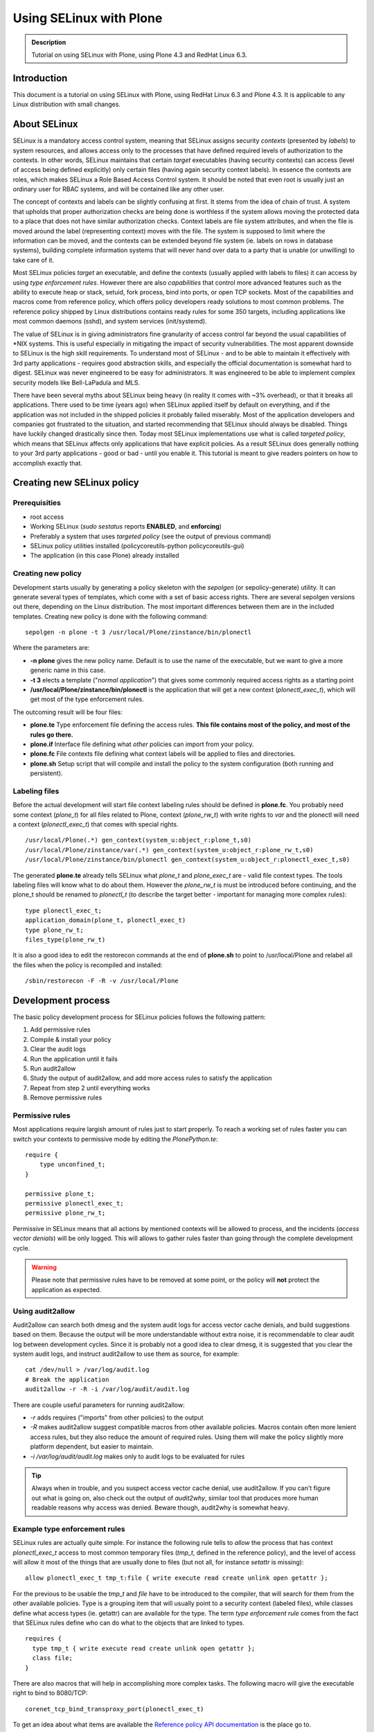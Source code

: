 ========================
Using SELinux with Plone
========================

.. admonition:: Description

    Tutorial on using SELinux with Plone, using Plone 4.3 and RedHat Linux 6.3.

Introduction
============

This document is a tutorial on using SELinux with Plone, using RedHat Linux 6.3 and Plone 4.3. It is applicable to any Linux distribution with small changes.

About SELinux
=============

SELinux is a mandatory access control system, meaning that SELinux assigns security *contexts* (presented by *labels*) to system resources, and allows access only to the processes that have defined required levels of authorization to the contexts. In other words, SELinux maintains that certain *target* executables (having security contexts) can access (level of access being defined explicitly) only certain files (having again security context labels). In essence the contexts are roles, which makes SELinux a Role Based Access Control system. It should be noted that even root is usually just an ordinary user for RBAC systems, and will be contained like any other user.

The concept of contexts and labels can be slightly confusing at first. It stems from the idea of chain of trust. A system that upholds that proper authorization checks are being done is worthless if the system allows moving the protected data to a place that does not have similar authorization checks. Context labels are file system attributes, and when the file is moved around the label (representing context) moves with the file. The system is supposed to limit where the information can be moved, and the contexts can be extended beyond file system (ie. labels on rows in database systems), building complete information systems that will never hand over data to a party that is unable (or unwilling) to take care of it.

Most SELinux policies *target* an executable, and define the contexts (usually applied with labels to files) it can access by using *type enforcement rules*. However there are also *capabilities* that control more advanced features such as the ability to execute heap or stack, setuid, fork process, bind into ports, or open TCP sockets. Most of the capabilities and macros come from reference policy, which offers policy developers ready solutions to most common problems. The reference policy shipped by Linux distributions contains ready rules for some 350 targets, including applications like most common daemons (sshd), and system services (init/systemd).

The value of SELinux is in giving administrators fine granularity of access control far beyond the usual capabilities of \*NIX systems. This is useful especially in mitigating the impact of security vulnerabilities. The most apparent downside to SELinux is the high skill requirements. To understand most of SELinux - and to be able to maintain it effectively with 3rd party applications - requires good abstraction skills, and especially the official documentation is somewhat hard to digest. SELinux was never engineered to be easy for administrators. It was engineered to be able to implement complex security models like Bell-LaPadula and MLS.

There have been several myths about SELinux being heavy (in reality it comes with ~3% overhead), or that it breaks all applications. There used to be time (years ago) when SELinux applied itself by default on everything, and if the application was not included in the shipped policies it probably failed miserably. Most of the application developers and companies got frustrated to the situation, and started recommending that SELinux should always be disabled. Things have luckily changed drastically since then. Today most SELinux implementations use what is called *targeted policy*, which means that SELinux affects only applications that have explicit policies. As a result SELinux does generally nothing to your 3rd party applications - good or bad - until you enable it. This tutorial is meant to give readers pointers on how to accomplish exactly that.

Creating new SELinux policy
===========================

Prerequisities
--------------

- root access
- Working SELinux (*sudo sestatus* reports **ENABLED**, and **enforcing**)
- Preferably a system that uses *targeted policy* (see the output of previous command)
- SELinux policy utilities installed (policycoreutils-python policycoreutils-gui)
- The application (in this case Plone) already installed

Creating new policy
-------------------

Development starts usually by generating a policy skeleton with the *sepolgen* (or sepolicy-generate) utility. It can generate several types of templates, which come with a set of basic access rights. There are several sepolgen versions out there, depending on the Linux distribution. The most important differences between them are in the included templates. Creating new policy is done with the following command: ::

    sepolgen -n plone -t 3 /usr/local/Plone/zinstance/bin/plonectl

Where the parameters are:

- **-n plone** gives the new policy name. Default is to use the name of the executable, but we want to give a more generic name in this case.
- **-t 3** elects a template ("*normal application*") that gives some commonly required access rights as a starting point
- **/usr/local/Plone/zinstance/bin/plonectl** is the application that will get a new context (*plonectl_exec_t*), which will get most of the type enforcement rules.

The outcoming result will be four files:

- **plone.te** Type enforcement file defining the access rules. **This file contains most of the policy, and most of the rules go there.**
- **plone.if** Interface file defining what *other* policies can import from your policy.
- **plone.fc** File contexts file defining what context labels will be applied to files and directories.
- **plone.sh** Setup script that will compile and install the policy to the system configuration (both running and persistent).

Labeling files
--------------

Before the actual development will start file context labeling rules should be defined in **plone.fc**. You probably need some context (*plone_t*) for all files related to Plone, context (*plone_rw_t*) with write rights to *var* and the plonectl will need a context (*plonectl_exec_t*) that comes with special rights. ::

    /usr/local/Plone(.*) gen_context(system_u:object_r:plone_t,s0)
    /usr/local/Plone/zinstance/var(.*) gen_context(system_u:object_r:plone_rw_t,s0)
    /usr/local/Plone/zinstance/bin/plonectl gen_context(system_u:object_r:plonectl_exec_t,s0)

The generated **plone.te** already tells SELinux what *plone_t* and *plone_exec_t* are - valid file context types. The tools labeling files will know what to do about them. However the *plone_rw_t* is must be introduced before continuing, and the plone_t should be renamed to *plonectl_t* (to describe the target better - important for managing more complex rules): ::

    type plonectl_exec_t;
    application_domain(plone_t, plonectl_exec_t)
    type plone_rw_t;
    files_type(plone_rw_t)

It is also a good idea to edit the restorecon commands at the end of **plone.sh** to point to /usr/local/Plone and relabel all the files when the policy is recompiled and installed: ::

    /sbin/restorecon -F -R -v /usr/local/Plone

Development process
===================

The basic policy development process for SELinux policies follows the following pattern:

#. Add permissive rules
#. Compile & install your policy
#. Clear the audit logs
#. Run the application until it fails
#. Run audit2allow
#. Study the output of audit2allow, and add more access rules to satisfy the application
#. Repeat from step 2 until everything works
#. Remove permissive rules

Permissive rules
----------------

Most applications require largish amount of rules just to start properly. To reach a working set of rules faster you can switch your contexts to permissive mode by editing the *PlonePython.te*: ::

    require {
        type unconfined_t;
    }

    permissive plone_t;
    permissive plonectl_exec_t;
    permissive plone_rw_t;

Permissive in SELinux means that all actions by mentioned contexts will be allowed to process, and the incidents (*access vector denials*) will be only logged. This will allows to gather rules faster than going through the complete development cycle.

.. warning::
   Please note that permissive rules have to be removed at some point, or the policy will **not** protect the application as expected.

Using audit2allow
-----------------

Audit2allow can search both dmesg and the system audit logs for access vector cache denials, and build suggestions based on them. Because the output will be more understandable without extra noise, it is recommendable to clear audit log between development cycles. Since it is probably not a good idea to clear dmesg, it is suggested that you clear the system audit logs, and instruct audit2allow to use them as source, for example: ::

    cat /dev/null > /var/log/audit.log
    # Break the application
    audit2allow -r -R -i /var/log/audit/audit.log

There are couple useful parameters for running audit2allow:

- *-r* adds requires ("imports" from other policies) to the output
- *-R* makes audit2allow suggest compatible macros from other available policies. Macros contain often more lenient access rules, but they also reduce the amount of required rules. Using them will make the policy slightly more platform dependent, but easier to maintain.
- *-i /var/log/audit/audit.log* makes only to audit logs to be evaluated for rules

.. tip::
   Always when in trouble, and you suspect access vector cache denial, use audit2allow. If you can't figure out what is going on, also check out the output of *audit2why*, similar tool that produces more human readable reasons why access was denied. Beware though, audit2why is somewhat heavy.

Example type enforcement rules
------------------------------

SELinux rules are actually quite simple. For instance the following rule tells to *allow* the process that has context *plonectl_exec_t* access to most common temporary files (*tmp_t*, defined in the reference policy), and the level of access will allow it most of the things that are usually done to files (but not all, for instance *setattr* is missing): ::

    allow plonectl_exec_t tmp_t:file { write execute read create unlink open getattr };

For the previous to be usable the *tmp_t* and *file* have to be introduced to the compiler, that will search for them from the other available policies. Type is a grouping item that will usually point to a security context (labeled files), while classes define what access types (ie. getattr) can are available for the type. The term *type enforcement rule* comes from the fact that SELinux rules define who can do what to the objects that are linked to types. ::

    requires {
      type tmp_t { write execute read create unlink open getattr };
      class file;
    }

There are also macros that will help in accomplishing more complex tasks. The following macro will give the executable right to bind to 8080/TCP: ::

    corenet_tcp_bind_transproxy_port(plonectl_exec_t)

To get an idea about what items are available the `Reference policy API documentation <http://oss.tresys.com/docs/refpolicy/api/>`_ is the place go to.

Caveats
-------

First of all, audit2allow is not a silver bullet. There are cases where your application accesses something that it does not really require for operation, for instance to scan your system for automatic configuration of services. There are also cases where it prints nothing yet the application clearly is denied access to something. That can be caused by *dontaudit* rules, which silence logging of events that could generate too much noise. In any case a healthy amount of criticism should be applied to everything audit2allow output, especially when the suggested rules would give access rights to outside application directories.

Misconfiguration can cause either file labeling to fail, or the application process not to get transitioned to proper executing context. If it seems that the policy is doing nothing, check that the files are labeled correctly (`ls -lFZ`), and the process is running in the correct context (`ps -efZ`).

Evaluating the file context rules (fules and their labels) is managed by a heurestic algorithm, which gives precedence to more specific rules by evaluating the length and precision of the path patterns. The patterns are easy for beginner to misconfigure. When suspecting that the file context rules are not getting applied correctly, always investigate `semanage fcontext -l` to see what rules match your files.

Policies for Plone
==================

The following contains results of ordinary "install, test & break, add rules, repeat from beginning" development cycle for a basic Plone SELinux policy.

Relabeling rights
-----------------

By default you might not have the right to give any of new security labels to files, and *restorecon* may throw permission denied errors. To give the SELinux utilities (using the context *setfiles_t*) the right to change the security context based on the new types add the following rules: ::

    require {
        type setfiles_t;
        type fs_t;
        class lnk_file relabelto;
        class dir relabelto;
        class lnk_file relabelto;
    }

    allow plone_t fs_t:filesystem associate;
    allow setfiles_t plone_t:dir relabelto;
    allow setfiles_t plone_t:file relabelto;
    allow setfiles_t plone_t:lnk_file relabelto;
    allow setfiles_t plonectl_exec_t:dir relabelto;
    allow setfiles_t plonectl_exec_t:file relabelto;
    allow setfiles_t plonectl_exec_t:lnk_file relabelto;
    allow setfiles_t plone_rw_t:dir relabelto;
    allow setfiles_t plone_rw_t:file relabelto;
    allow setfiles_t plone_rw_t:lnk_file relabelto;
    # Python interpreter creates pyc files, this is required to relabel them correctly in some cases
    allow setfiles_t plone_t:file relabelfrom;

If the transition is not done, the application will keep running in the starting user's original context. Most likely that will be unconfined_t, which means no SELinux restrictions will be applied to the process.

Transition to context
---------------------

When you first run Plone (ie. "plonectl fg"), you will notice that it doesn't run, complaining about bad interpreter. Audit2allow will instruct to give rights to your uncontained_t context to run the python interpreter. This is however wrong. You wish to first instruct SELinux to change the process always to the new context (*plonectl_exec_t*) when the application is run. You also wish to have the necessary rights to execute the application so that the context transition can start: ::

    require {
      type unconfined_t;
      class process { transition siginh noatsecure rlimitinh };
    }
    # unconfined_r user roles have access to plonectl_exec_t
    role unconfined_r types plonectl_exec_t;
    # unconfined process contexts should also have execution rights to the python executable etc
    allow unconfined_t plone_t:file execute;

    # When unconfined_t runs something that has plonectl_exec_t transition the execution context to it
    type_transition unconfined_t plonectl_exec_t:process plonectl_exec_t;
    # Allow the previous, and some basic process control
    allow unconfined_t plonectl_exec_t:process { siginh rlimitinh noatsecure transition };
    # The new process probably should have rights to itself
    allow plonectl_exec_t self:file entrypoint;

Later when enough rules are in place for the application to run take a look at the process context to see that the transitioning to *plonectl_exec_t* works: ::

    # ps -efZ|grep python
    unconfined_u:unconfined_r:plonectl_exec_t:s0-s0:c0.c1023 root 1782 1  0 16:32 ? 00:00:00 /usr/local/Plone/Python-2.7/bin/python ...
    unconfined_u:unconfined_r:plonectl_exec_t:s0-s0:c0.c1023 500 1784 1782  8 16:32 ? 00:00:07 /usr/local/Plone/Python-2.7/bin/python ...

Common process requirements
---------------------------

In order for any \*NIX process to work some basic requirements must be met. Applications require for instance access to /dev/null, and PTYs: ::

    dev_rw_null(plonectl_exec_t)
    domain_type(plonectl_exec_t)
    files_list_root(plonectl_exec_t)
    unconfined_sigchld(plonectl_exec_t)
    dev_read_urand(plonectl_exec_t)
    userdom_use_inherited_user_ptys(plonectl_exec_t)
    miscfiles_read_localization(plonectl_exec_t)

Zope/Plone
----------

After running the plonectl commands (fg, start, stop) several times, and adding the required rules you should end up with something like following. First you will have a large amount of require stanzas for the rule compiler, and then an intermediate amount of rules: ::

    require {
      class dir { search read create write getattr rmdir remove_name open add_name };
      class file { rename setattr read lock create write getattr open append };
      type tmp_t;
    }

    # Read access to common Plone files
    allow plonectl_exec_t plone_t:dir { search read open getattr add_name };
    allow plonectl_exec_t plone_t:file { execute read create getattr execute_no_trans ioctl open };
    allow plonectl_exec_t plone_t:lnk_file { read getattr };

    # Read/write access rights to var and temporary files
    allow plonectl_exec_t plone_rw_t:dir { search unlink read create write getattr rmdir remove_name open add_name };
    allow plonectl_exec_t plone_rw_t:file { unlink rename setattr read lock create write getattr open append };
    allow plonectl_exec_t tmp_t:file { unlink rename execute setattr read create write getattr unlink open };
    allow plonectl_exec_t tmp_t:dir add_name;
    fs_search_tmpfs(plonectl_exec_t)
    fs_manage_tmpfs_dirs(plonectl_exec_t)
    fs_manage_tmpfs_files(plonectl_exec_t)
    allow plonectl_exec_t tmpfs_t:file execute;
    files_delete_tmp_dir_entry(plonectl_exec_t)

    # Networking capabilities
    allow plonectl_exec_t self:netlink_route_socket { write getattr read bind create nlmsg_read };
    allow plonectl_exec_t self:tcp_socket { setopt read bind create accept write getattr getopt listen };
    allow plonectl_exec_t self:udp_socket { write read create ioctl connect };
    allow plonectl_exec_t self:unix_stream_socket { create connect };
    corenet_tcp_bind_generic_node(plonectl_exec_t)
    corenet_tcp_bind_http_cache_port(plonectl_exec_t)

    # Ability to fork to background, and to communicate with child processes via socket
    allow plonectl_exec_t self:process { fork sigchld };
    allow plonectl_exec_t plone_rw_t:sock_file { create link write read unlink setattr };
    allow plonectl_exec_t self:unix_stream_socket connectto;
    allow plonectl_exec_t self:capability { setuid setgid };

    # Rights to managing own process
    allow plonectl_exec_t self:capability { kill dac_read_search dac_override };
    allow plonectl_exec_t self:process { signal sigkill };

Gathering the previous audit2allow failed completely to report tcp_socket read and write. Some system policy had probably introduced a *dontaudit* rule, which quiesced the logging for that access vector denial. Luckily Plone threw out very distinct Exception, which made resolving the issue easy.

ZEO
---

There are couple differences between standalone and ZEO installations. To support both a boolean is probably good way to go. Booleans can be managed like: ::

    # getsebool ploneZEO
    ploneZEO --> off
    # setsebool ploneZEO=true
    # setsebool ploneZEO=false

Installing Plone in ZEO mode will change the directory *zinstance* to *zeocluster*. It is alright to either have both defined in **plone.fc**, or to use regexp: ::

    /usr/local/Plone/zeocluster/var.* gen_context(system_u:object_r:plone_rw_t,s0)
    # or
    /usr/local/Plone/(zinstance|zeocluster)/var.* gen_context(system_u:object_r:plone_rw_t,s0)

The differences to type enforcement policy consist mostly of more networking abilities (which one probably should not allow unless really required), and the ability to run shells (ie. bash): ::

    require {
      type bin_t;
      type shell_exec_t;
    }

    # ZEO
    bool ploneZEO false;
    if (ploneZEO) {
    allow plonectl_exec_t plone_t:file execute_no_trans;
    allow plonectl_exec_t self:tcp_socket connect;
    corenet_tcp_bind_transproxy_port(plonectl_exec_t)
    nis_use_ypbind_uncond(plonectl_exec_t)
    # Starting ZEO requires running shells
    kernel_read_system_state(plonectl_exec_t)
    allow plonectl_exec_t shell_exec_t:file { read open execute };
    }

Maintenance utilities
---------------------

The procedure for allowing maintenance utilities like *buildout* to work is quite straight forward. First introduce a new context: ::

    type plone_maint_exec_t;
    files_type(plone_maint_exec_t)

Then label the maintenance utilities using the context: ::

    /usr/local/Plone/zinstance/bin/buildout gen_context(system_u:object_r:plone_maint_exec_t,s0)

Last, provide the necessary rules for relabeling, context transition, and for the process to run without any restrictions: ::

    role unconfined_r types plone_maint_exec_t;
    allow unconfined_t plone_maint_exec_t:file execute;
    type_transition unconfined_t plone_maint_exec_t:process plone_maint_exec_t;
    allow unconfined_t plone_maint_exec_t:process { siginh rlimitinh noatsecure transition };
    allow plone_maint_exec_t self:file entrypoint;

    # Allow anything labeled plone_mait_exec_t to do basically anything
    permissive plone_maint_exec_t;

After running maintenance tasks you should make sure the files have still correct labels by running something like: ::

    /sbin/restorecon -F -R /usr/local/Plone

.. tip::
   See also "setenforce Permissive", which will disable enforcing SELinux rules temporarily system wide.

Testing the policy
==================

Easiest way to test the policy is to label for instance the Python executable as plone_exec_t by using *chcon*, and to test the policy using Python scripts. For example: ::

    # cd /usr/local/Plone/Python2.7/bin
    # setenforce Permissive
    # chcon system_u:object_r:plonectl_exec_t:s0 python2.7
    # setenforce Enforcing
    # ./python2.7
    Python 2.7.3 (default, Apr 28 2013, 22:22:46)
    [GCC 4.4.7 20120313 (Red Hat 4.4.7-3)] on linux2
    Type "help", "copyright", "credits" or "license" for more information.
    >>> import os
    >>> os.listdir('/root')
    Traceback (most recent call last):
        File "<stdin>", line 1, in <module>
    OSError: [Errno 13] Permission denied: '/root'
    >>> # That should have worked, running python interpreter as root and all
    >>> exit()
    # setenforce Permissive
    # chcon system_u:object_r:plonectl_t:s0 python2.7
    # setenforce Enforcing

This can easily be refined into automated testing. Other forms such as Portlet inside running Plone process can also be used for testing.

Deploying the policy
====================

SELinux policies can be installed simply by running *semodule -n -i <compiled_policy.pp>*. In case packaging is required (for rolling out Plone instances automatically, or for use with centralized management tools like Satellite) it is easy to accomplish with rpm. In order to do that first install the rpm building tools: ::

    yum install rpm-build

Then modify the following RPM spec file to suit your needs: ::

    %define relabel_files() \
    restorecon -R /usr/local/Plone; \

    %define selinux_policyver 3.7.19-195

    Name:   plone_selinux
    Version:    1.0
    Release:    1%{?dist}
    Summary:    SELinux policy module for plone

    Group:  System Environment/Base
    License:    GPLv2+
    # This is an example. You will need to change it.
    URL:        http://setest
    Source0:    plone.pp
    Source1:    plone.if

    Requires: policycoreutils, libselinux-utils
    Requires(post): selinux-policy >= %{selinux_policyver}, policycoreutils
    Requires(postun): policycoreutils
    Requires(post): python
    BuildArch: noarch

    %description
    This package installs and sets up the  SELinux policy security module for plone.

    %install
    install -d %{buildroot}%{_datadir}/selinux/packages
    install -m 644 %{SOURCE0} %{buildroot}%{_datadir}/selinux/packages
    install -d %{buildroot}%{_datadir}/selinux/devel/include/contrib
    install -m 644 %{SOURCE1} %{buildroot}%{_datadir}/selinux/devel/include/contrib/

    %post
    semodule -n -i %{_datadir}/selinux/packages/plone.pp
    if /usr/sbin/selinuxenabled ; then
        /usr/sbin/load_policy
        %relabel_files
    fi;
    exit 0

    %postun
    if [ $1 -eq 0 ]; then
        semodule -n -r plone
        if /usr/sbin/selinuxenabled ; then
           /usr/sbin/load_policy
           %relabel_files
        fi;
    fi;
    exit 0

    %files
    %attr(0600,root,root) %{_datadir}/selinux/packages/plone.pp
    %{_datadir}/selinux/devel/include/contrib/plone.if

    %changelog
    * Wed May  1 2013 YOUR NAME <YOUR@EMAILADDRESS> 1.0-1
    - Initial version

The rpm packages will be built by running the rpmbuild: ::

    # rpmbuild -ba plone.spec
    # ls -lF /root/rpmbuild/RPMS/noarch/
    -rw-r--r--. 1 root root 17240  1.5. 19:24 plone_selinux-1.0-1.el6.noarch.rpm

External resources
==================

The following external resources are sorted by probable usefulness to someone who is beginning working with SELinux:

- `Fedora SELinux FAQ <https://docs.fedoraproject.org/en-US/Fedora/13/html/SELinux_FAQ/index.html>`_
- `Reference policy API <http://oss.tresys.com/docs/refpolicy/api/>`_
- `NSA - SELinux FAQ <http://www.nsa.gov/research/selinux/faqs.shtml>`_
- `NSA - SELinux main website <http://www.nsa.gov/research/selinux/index.shtml>`_
- `Official SELinux project wiki <http://selinuxproject.org/>`_
- `Red Hat Enterprise SELinux Policy Administration (RHS429) classroom course <https://www.redhat.com/training/courses/rhs429/>`_
- `Tresys Open Source projects <http://www.tresys.com/open-source.php>`_ (IDE, documentation about the reference policy, and several management tools)


